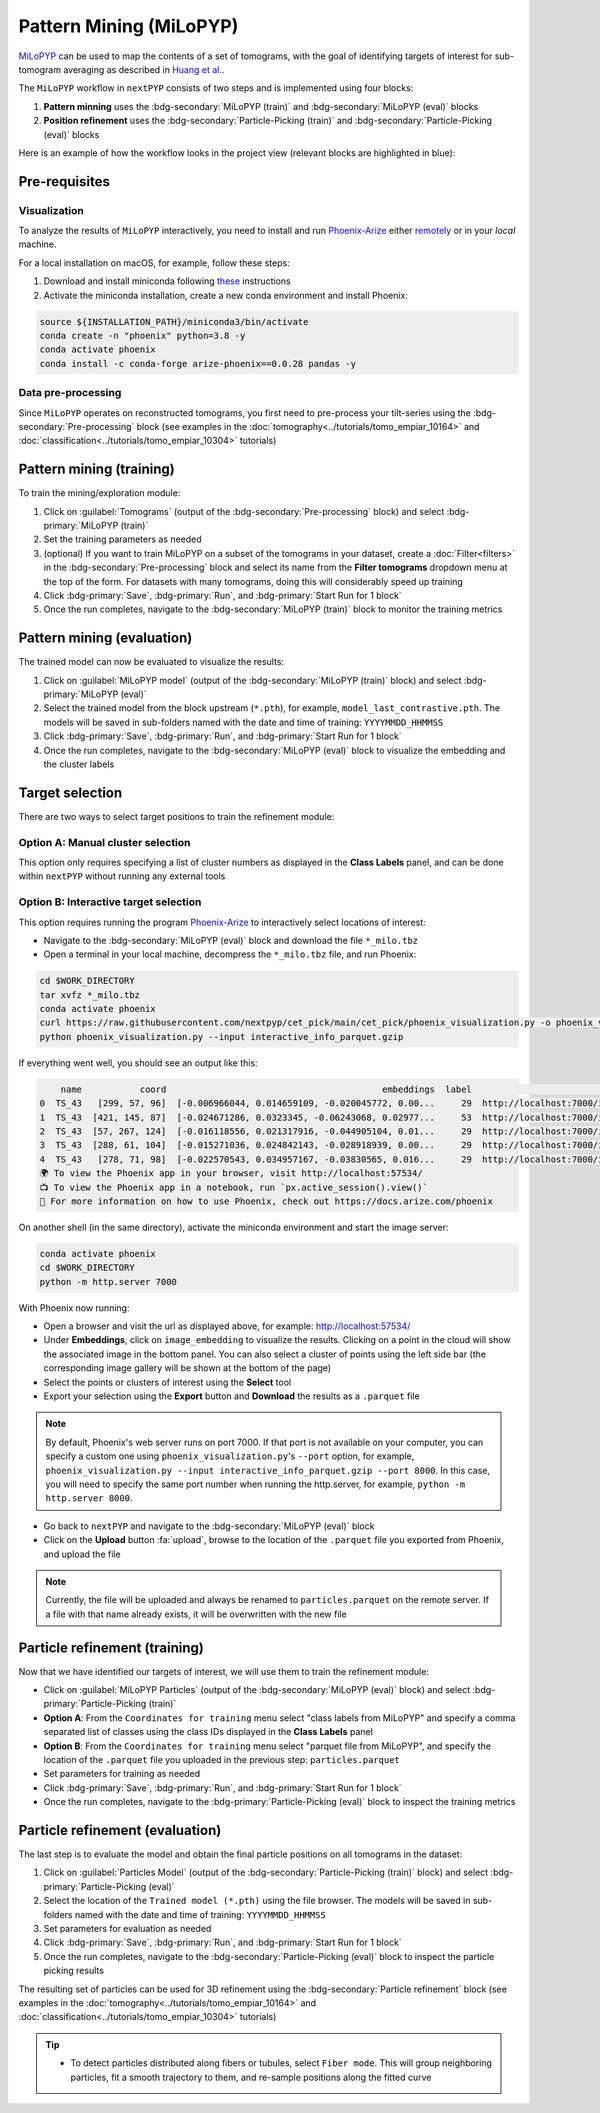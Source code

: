 =======================
Pattern Mining (MiLoPYP)
=======================

`MiLoPYP <https://nextpyp.app/milopyp/>`_ can be used to map the contents of a set of tomograms, with the goal of identifying targets of interest for sub-tomogram averaging as described in `Huang et al. <https://cryoem.cs.duke.edu/node/milopyp-self-supervised-molecular-pattern-mining-and-particle-localization-in-situ/>`_.

The ``MiLoPYP`` workflow in ``nextPYP`` consists of two steps and is implemented using four blocks:

#. **Pattern minning** uses the :bdg-secondary:`MiLoPYP (train)` and :bdg-secondary:`MiLoPYP (eval)` blocks 
#. **Position refinement** uses the :bdg-secondary:`Particle-Picking (train)` and :bdg-secondary:`Particle-Picking (eval)` blocks

Here is an example of how the workflow looks in the project view (relevant blocks are highlighted in blue):

.. figure:: ../images/milopyp_workflow.webp
    :alt: MiLoPYP workflow

Pre-requisites
--------------

Visualization
^^^^^^^^^^^^^

To analyze the results of ``MiLoPYP`` interactively, you need to install and run `Phoenix-Arize <https://docs.arize.com/phoenix>`_ either `remotely <https://nextpyp.app/milopyp/explore/#3d-interactive-session>`_ or in your *local* machine.

For a local installation on macOS, for example, follow these steps:

#. Download and install miniconda following `these <https://conda.io/projects/conda/en/latest/user-guide/install/macos.html>`_ instructions

#. Activate the miniconda installation, create a new conda environment and install Phoenix:
  
.. code-block:: bash

    source ${INSTALLATION_PATH}/miniconda3/bin/activate
    conda create -n "phoenix" python=3.8 -y
    conda activate phoenix
    conda install -c conda-forge arize-phoenix==0.0.28 pandas -y

Data pre-processing
^^^^^^^^^^^^^^^^^^^

Since ``MiLoPYP`` operates on reconstructed tomograms, you first need to pre-process your tilt-series using the :bdg-secondary:`Pre-processing` block (see examples in the :doc:`tomography<../tutorials/tomo_empiar_10164>` and :doc:`classification<../tutorials/tomo_empiar_10304>` tutorials)

Pattern mining (training)
-------------------------

To train the mining/exploration module:

#. Click on :guilabel:`Tomograms` (output of the :bdg-secondary:`Pre-processing` block) and select :bdg-primary:`MiLoPYP (train)`

#. Set the training parameters as needed

#. (optional) If you want to train MiLoPYP on a subset of the tomograms in your dataset, create a :doc:`Filter<filters>` in the :bdg-secondary:`Pre-processing` block and select its name from the **Filter tomograms** dropdown menu at the top of the form. For datasets with many tomograms, doing this will considerably speed up training

#. Click :bdg-primary:`Save`, :bdg-primary:`Run`, and :bdg-primary:`Start Run for 1 block`

#. Once the run completes, navigate to the :bdg-secondary:`MiLoPYP (train)` block to monitor the training metrics

Pattern mining (evaluation)
---------------------------

The trained model can now be evaluated to visualize the results:

#. Click on :guilabel:`MiLoPYP model` (output of the :bdg-secondary:`MiLoPYP (train)` block) and select :bdg-primary:`MiLoPYP (eval)`

#. Select the trained model from the block upstream (``*.pth``), for example, ``model_last_contrastive.pth``. The models will be saved in sub-folders named with the date and time of training: ``YYYYMMDD_HHMMSS``

#. Click :bdg-primary:`Save`, :bdg-primary:`Run`, and :bdg-primary:`Start Run for 1 block`

#. Once the run completes, navigate to the :bdg-secondary:`MiLoPYP (eval)` block to visualize the embedding and the cluster labels

.. figure:: ../images/milopyp_eval.webp
    :alt: MiLoPYP evaluation

Target selection
----------------

There are two ways to select target positions to train the refinement module:

Option A: Manual cluster selection
^^^^^^^^^^^^^^^^^^^^^^^^^^^^^^^^^^

This option only requires specifying a list of cluster numbers as displayed in the **Class Labels** panel, and can be done within ``nextPYP`` without running any external tools

Option B: Interactive target selection
^^^^^^^^^^^^^^^^^^^^^^^^^^^^^^^^^^^^^^

This option requires running the program `Phoenix-Arize <https://docs.arize.com/phoenix>`_ to interactively select locations of interest:

* Navigate to the :bdg-secondary:`MiLoPYP (eval)` block and download the file ``*_milo.tbz``

* Open a terminal in your local machine, decompress the ``*_milo.tbz`` file, and run Phoenix:

.. code-block:: bash

    cd $WORK_DIRECTORY
    tar xvfz *_milo.tbz
    conda activate phoenix
    curl https://raw.githubusercontent.com/nextpyp/cet_pick/main/cet_pick/phoenix_visualization.py -o phoenix_visualization.py
    python phoenix_visualization.py --input interactive_info_parquet.gzip

If everything went well, you should see an output like this:

.. code-block:: bash

        name           coord                                         embeddings  label                             image
    0  TS_43   [299, 57, 96]  [-0.006966044, 0.014659109, -0.020045772, 0.00...     29  http://localhost:7000/imgs/0.png
    1  TS_43  [421, 145, 87]  [-0.024671286, 0.0323345, -0.06243068, 0.02977...     53  http://localhost:7000/imgs/1.png
    2  TS_43  [57, 267, 124]  [-0.016118556, 0.021317916, -0.044905104, 0.01...     29  http://localhost:7000/imgs/2.png
    3  TS_43  [288, 61, 104]  [-0.015271036, 0.024842143, -0.028918939, 0.00...     29  http://localhost:7000/imgs/3.png
    4  TS_43   [278, 71, 98]  [-0.022570543, 0.034957167, -0.03830565, 0.016...     29  http://localhost:7000/imgs/4.png
    🌍 To view the Phoenix app in your browser, visit http://localhost:57534/
    📺 To view the Phoenix app in a notebook, run `px.active_session().view()`
    📖 For more information on how to use Phoenix, check out https://docs.arize.com/phoenix

On another shell (in the same directory), activate the miniconda environment and start the image server: 
  
.. code-block:: bash

    conda activate phoenix
    cd $WORK_DIRECTORY
    python -m http.server 7000

With Phoenix now running:

* Open a browser and visit the url as displayed above, for example: http://localhost:57534/

* Under **Embeddings**, click on ``image_embedding`` to visualize the results. Clicking on a point in the cloud will show the associated image in the bottom panel. You can also select a cluster of points using the left side bar (the corresponding image gallery will be shown at the bottom of the page)

* Select the points or clusters of interest using the **Select** tool

* Export your selection using the **Export** button and **Download** the results as a ``.parquet`` file

.. note::

    By default, Phoenix's web server runs on port 7000. If that port is not available on your computer, you can specify a custom one using ``phoenix_visualization.py``'s ``--port`` option, for example, ``phoenix_visualization.py --input interactive_info_parquet.gzip --port 8000``. In this case, you will need to specify the same port number when running the http.server, for example, ``python -m http.server 8000``.

* Go back to ``nextPYP`` and navigate to the :bdg-secondary:`MiLoPYP (eval)` block

* Click on the **Upload** button :fa:`upload`, browse to the location of the ``.parquet`` file you exported from Phoenix, and upload the file

.. note::

    Currently, the file will be uploaded and always be renamed to ``particles.parquet`` on the remote server. If a file with that name already exists, it will be overwritten with the new file

Particle refinement (training)
------------------------------

Now that we have identified our targets of interest, we will use them to train the refinement module:

* Click on :guilabel:`MiLoPYP Particles` (output of the :bdg-secondary:`MiLoPYP (eval)` block) and select :bdg-primary:`Particle-Picking (train)`

* **Option A**: From the ``Coordinates for training`` menu select "class labels from MiLoPYP" and specify a comma separated list of classes using the class IDs displayed in the **Class Labels** panel

* **Option B**: From the ``Coordinates for training`` menu select "parquet file from MiLoPYP", and specify the location of the ``.parquet`` file you uploaded in the previous step: ``particles.parquet``

* Set parameters for training as needed

* Click :bdg-primary:`Save`, :bdg-primary:`Run`, and :bdg-primary:`Start Run for 1 block`

* Once the run completes, navigate to the :bdg-primary:`Particle-Picking (eval)` block to inspect the training metrics

Particle refinement (evaluation)
--------------------------------

The last step is to evaluate the model and obtain the final particle positions on all tomograms in the dataset:

#. Click on :guilabel:`Particles Model` (output of the :bdg-secondary:`Particle-Picking (train)` block) and select :bdg-primary:`Particle-Picking (eval)`

#. Select the location of the ``Trained model (*.pth)`` using the file browser. The models will be saved in sub-folders named with the date and time of training: ``YYYYMMDD_HHMMSS``

#. Set parameters for evaluation as needed

#. Click :bdg-primary:`Save`, :bdg-primary:`Run`, and :bdg-primary:`Start Run for 1 block`

#. Once the run completes, navigate to the :bdg-secondary:`Particle-Picking (eval)` block to inspect the particle picking results

The resulting set of particles can be used for 3D refinement using the :bdg-secondary:`Particle refinement` block (see examples in the :doc:`tomography<../tutorials/tomo_empiar_10164>` and :doc:`classification<../tutorials/tomo_empiar_10304>` tutorials)

.. tip::

    * To detect particles distributed along fibers or tubules, select ``Fiber mode``. This will group neighboring particles, fit a smooth trajectory to them, and re-sample positions along the fitted curve

